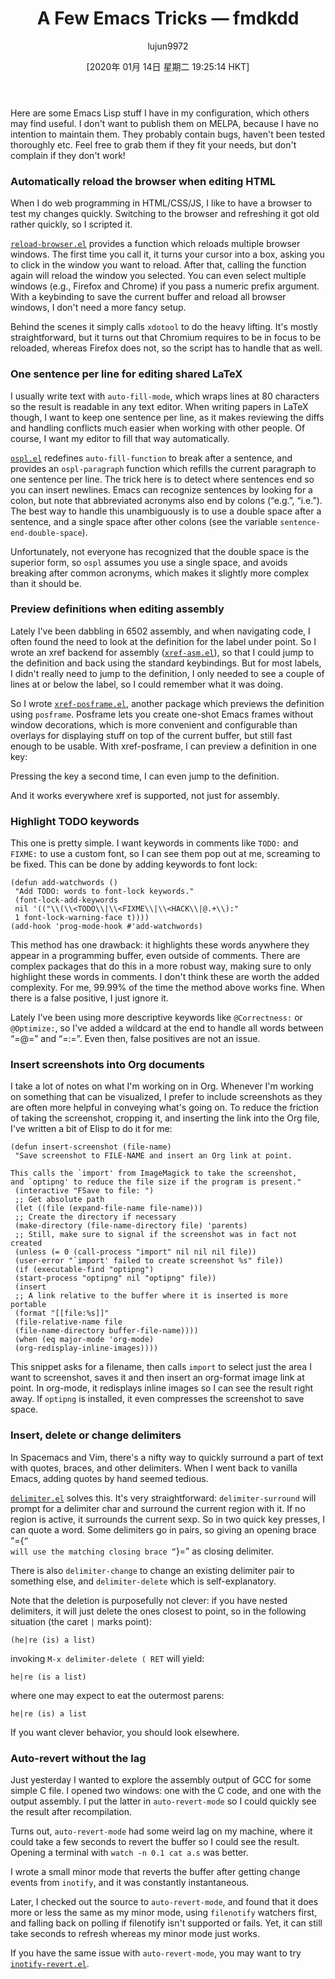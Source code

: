 #+TITLE: A Few Emacs Tricks — fmdkdd
#+URL: https://0xc0de.fr/2019/07/23/a-few-emacs-tricks.html
#+AUTHOR: lujun9972
#+TAGS: raw
#+DATE: [2020年 01月 14日 星期二 19:25:14 HKT]
#+LANGUAGE:  zh-CN
#+OPTIONS:  H:6 num:nil toc:t \n:nil ::t |:t ^:nil -:nil f:t *:t <:nil
Here are some Emacs Lisp stuff I have in my configuration, which others may find
useful. I don't want to publish them on MELPA, because I have no intention
to maintain them. They probably contain bugs, haven't been tested thoroughly
etc. Feel free to grab them if they fit your needs, but don't complain if they
don't work!

*** Automatically reload the browser when editing HTML
    :PROPERTIES:
    :CUSTOM_ID: automatically-reload-the-browser-when-editing-html
    :END:

When I do web programming in HTML/CSS/JS, I like to have a browser to test my
changes quickly. Switching to the browser and refreshing it got old rather
quickly, so I scripted it.

[[https://github.com/fmdkdd/dotfiles/blob/master/emacs/.emacs.d/elisp/reload-browser.el][=reload-browser.el=]] provides a function which reloads multiple browser
windows. The first time you call it, it turns your cursor into a box, asking
you to click in the window you want to reload. After that, calling the function
again will reload the window you selected. You can even select multiple windows
(e.g., Firefox and Chrome) if you pass a numeric prefix argument. With a
keybinding to save the current buffer and reload all browser windows, I don't
need a more fancy setup.

Behind the scenes it simply calls =xdotool= to do the heavy lifting. It's
mostly straightforward, but it turns out that Chromium requires to be in focus
to be reloaded, whereas Firefox does not, so the script has to handle that as
well.

*** One sentence per line for editing shared LaTeX
    :PROPERTIES:
    :CUSTOM_ID: one-sentence-per-line-for-editing-shared-latex
    :END:

I usually write text with =auto-fill-mode=, which wraps lines at 80 characters
so the result is readable in any text editor. When writing papers in LaTeX
though, I want to keep one sentence per line, as it makes reviewing the diffs
and handling conflicts much easier when working with other people. Of course, I
want my editor to fill that way automatically.

[[https://github.com/fmdkdd/dotfiles/blob/master/emacs/.emacs.d/elisp/ospl.el][=ospl.el=]] redefines =auto-fill-function= to break after a sentence, and
provides an =ospl-paragraph= function which refills the current paragraph to one
sentence per line. The trick here is to detect where sentences end so you can
insert newlines. Emacs can recognize sentences by looking for a colon, but note
that abbreviated acronyms also end by colons (“e.g.”, “i.e.”). The best way to
handle this unambiguously is to use a double space after a sentence, and a
single space after other colons (see the variable =sentence-end-double-space=).

Unfortunately, not everyone has recognized that the double space is the superior
form, so =ospl= assumes you use a single space, and avoids breaking after common
acronyms, which makes it slightly more complex than it should be.

*** Preview definitions when editing assembly
    :PROPERTIES:
    :CUSTOM_ID: preview-definitions-when-editing-assembly
    :END:

Lately I've been dabbling in 6502 assembly, and when navigating code, I often
found the need to look at the definition for the label under point. So I wrote
an xref backend for assembly ([[https://github.com/fmdkdd/dotfiles/blob/master/emacs/.emacs.d/elisp/xref-asm.el][=xref-asm.el=]]), so that I could jump to the
definition and back using the standard keybindings. But for most labels, I
didn't really need to jump to the definition, I only needed to see a couple of
lines at or below the label, so I could remember what it was doing.

So I wrote [[https://github.com/fmdkdd/dotfiles/blob/master/emacs/.emacs.d/elisp/xref-posframe.el][=xref-posframe.el=]], another package which previews the
definition using =posframe=. Posframe lets you create one-shot Emacs frames
without window decorations, which is more convenient and configurable than
overlays for displaying stuff on top of the current buffer, but still fast
enough to be usable. With xref-posframe, I can preview a definition in one
key:

Pressing the key a second time, I can even jump to the definition.

And it works everywhere xref is supported, not just for assembly.

*** Highlight TODO keywords
    :PROPERTIES:
    :CUSTOM_ID: highlight-todo-keywords
    :END:

This one is pretty simple. I want keywords in comments like =TODO:= and
=FIXME:= to use a custom font, so I can see them pop out at me, screaming to be
fixed. This can be done by adding keywords to font lock:

#+BEGIN_EXAMPLE
  (defun add-watchwords ()
   "Add TODO: words to font-lock keywords."
   (font-lock-add-keywords
   nil '(("\\(\\<TODO\\|\\<FIXME\\|\\<HACK\\|@.+\\):"
   1 font-lock-warning-face t))))
  (add-hook 'prog-mode-hook #'add-watchwords)
#+END_EXAMPLE

[[/img/posts/todo-highlight.png]]

This method has one drawback: it highlights these words anywhere they appear
in a programming buffer, even outside of comments. There are complex packages
that do this in a more robust way, making sure to only highlight these words in
comments. I don't think these are worth the added complexity. For me, 99.99%
of the time the method above works fine. When there is a false positive, I just
ignore it.

Lately I've been using more descriptive keywords like =@Correctness:= or
=@Optimize:=, so I've added a wildcard at the end to handle all words between
“=@=” and “=:=”. Even then, false positives are not an issue.

*** Insert screenshots into Org documents
    :PROPERTIES:
    :CUSTOM_ID: insert-screenshots-into-org-documents
    :END:

I take a lot of notes on what I'm working on in Org. Whenever I'm working on
something that can be visualized, I prefer to include screenshots as they are
often more helpful in conveying what's going on. To reduce the friction of
taking the screenshot, cropping it, and inserting the link into the Org file,
I've written a bit of Elisp to do it for me:

#+BEGIN_EXAMPLE
  (defun insert-screenshot (file-name)
   "Save screenshot to FILE-NAME and insert an Org link at point.

  This calls the `import' from ImageMagick to take the screenshot,
  and `optipng' to reduce the file size if the program is present."
   (interactive "FSave to file: ")
   ;; Get absolute path
   (let ((file (expand-file-name file-name)))
   ;; Create the directory if necessary
   (make-directory (file-name-directory file) 'parents)
   ;; Still, make sure to signal if the screenshot was in fact not created
   (unless (= 0 (call-process "import" nil nil nil file))
   (user-error "`import' failed to create screenshot %s" file))
   (if (executable-find "optipng")
   (start-process "optipng" nil "optipng" file))
   (insert
   ;; A link relative to the buffer where it is inserted is more portable
   (format "[[file:%s]]"
   (file-relative-name file
   (file-name-directory buffer-file-name))))
   (when (eq major-mode 'org-mode)
   (org-redisplay-inline-images))))
#+END_EXAMPLE

This snippet asks for a filename, then calls =import= to select just the area I
want to screenshot, saves it and then insert an org-format image link at point.
In org-mode, it redisplays inline images so I can see the result right away. If
=optipng= is installed, it even compresses the screenshot to save space.

*** Insert, delete or change delimiters
    :PROPERTIES:
    :CUSTOM_ID: insert-delete-or-change-delimiters
    :END:

In Spacemacs and Vim, there's a nifty way to quickly surround a part of text
with quotes, braces, and other delimiters. When I went back to vanilla Emacs,
adding quotes by hand seemed tedious.

[[https://github.com/fmdkdd/dotfiles/blob/master/emacs/.emacs.d/elisp/delimiter.el][=delimiter.el=]] solves this. It's very straightforward: =delimiter-surround=
will prompt for a delimiter char and surround the current region with it. If no
region is active, it surrounds the current sexp. So in two quick key presses, I
can quote a word. Some delimiters go in pairs, so giving an opening brace “={=”
will use the matching closing brace “=}=” as closing delimiter.

There is also =delimiter-change= to change an existing delimiter pair to
something else, and =delimiter-delete= which is self-explanatory.

Note that the deletion is purposefully not clever: if you have nested
delimiters, it will just delete the ones closest to point, so in the following
situation (the caret =|= marks point):

#+BEGIN_EXAMPLE
  (he|re (is) a list)
#+END_EXAMPLE

invoking =M-x delimiter-delete ( RET= will yield:

#+BEGIN_EXAMPLE
  he|re (is a list)
#+END_EXAMPLE

where one may expect to eat the outermost parens:

#+BEGIN_EXAMPLE
  he|re (is) a list
#+END_EXAMPLE

If you want clever behavior, you should look elsewhere.

*** Auto-revert without the lag
    :PROPERTIES:
    :CUSTOM_ID: auto-revert-without-the-lag
    :END:

Just yesterday I wanted to explore the assembly output of GCC for some simple C
file. I opened two windows: one with the C code, and one with the output
assembly. I put the latter in =auto-revert-mode= so I could quickly see the
result after recompilation.

Turns out, =auto-revert-mode= had some weird lag on my machine, where it could
take a few seconds to revert the buffer so I could see the result. Opening a
terminal with =watch -n 0.1 cat a.s= was better.

I wrote a small minor mode that reverts the buffer after getting change events
from =inotify=, and it was constantly instantaneous.

Later, I checked out the source to =auto-revert-mode=, and found that it does
more or less the same as my minor mode, using =filenotify= watchers first, and
falling back on polling if filenotify isn't supported or fails. Yet, it can
still take seconds to refresh whereas my minor mode just works.

If you have the same issue with =auto-revert-mode=, you may want to try
[[https://github.com/fmdkdd/dotfiles/blob/master/emacs/.emacs.d/elisp/inotify-revert.el][=inotify-revert.el=]].
